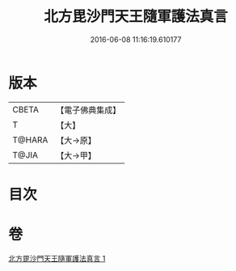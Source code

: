 #+TITLE: 北方毘沙門天王隨軍護法真言 
#+DATE: 2016-06-08 11:16:19.610177

* 版本
 |     CBETA|【電子佛典集成】|
 |         T|【大】     |
 |    T@HARA|【大→原】   |
 |     T@JIA|【大→甲】   |

* 目次

* 卷
[[file:KR6j0476_001.txt][北方毘沙門天王隨軍護法真言 1]]


